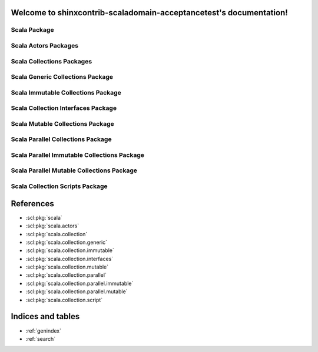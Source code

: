.. shinxcontrib-scaladomain-acceptancetest documentation master file, created by
   sphinx-quickstart on Mon Mar  5 13:50:55 2012.
   You can adapt this file completely to your liking, but it should at least
   contain the root `toctree` directive.

Welcome to shinxcontrib-scaladomain-acceptancetest's documentation!
===================================================================

.. scl:package:: scala

Scala Package
-------------

.. scl:package:: scala.actors
   :deprecated:

Scala Actors Packages
---------------------

.. scl:package:: scala.collection
   :synopsis: Collections

Scala Collections Packages
--------------------------

.. scl:package:: scala.collection.generic

Scala Generic Collections Package
---------------------------------

.. scl:package:: scala.collection.immutable

Scala Immutable Collections Package
-----------------------------------

.. scl:package:: scala.collection.interfaces

Scala Collection Interfaces Package
-----------------------------------

.. scl:package:: scala.collection.mutable

Scala Mutable Collections Package
---------------------------------

.. scl:package:: scala.collection.parallel

Scala Parallel Collections Package
----------------------------------

.. scl:package:: scala.collection.parallel.immutable

Scala Parallel Immutable Collections Package
--------------------------------------------

.. scl:package:: scala.collection.parallel.mutable

Scala Parallel Mutable Collections Package
------------------------------------------

.. scl:package:: scala.collection.script

Scala Collection Scripts Package
--------------------------------

References
==========

- :scl:pkg:`scala`
- :scl:pkg:`scala.actors`
- :scl:pkg:`scala.collection`
- :scl:pkg:`scala.collection.generic`
- :scl:pkg:`scala.collection.immutable`
- :scl:pkg:`scala.collection.interfaces`
- :scl:pkg:`scala.collection.mutable`
- :scl:pkg:`scala.collection.parallel`
- :scl:pkg:`scala.collection.parallel.immutable`
- :scl:pkg:`scala.collection.parallel.mutable`
- :scl:pkg:`scala.collection.script`

Indices and tables
==================

* :ref:`genindex`
* :ref:`search`

